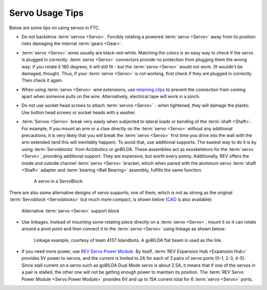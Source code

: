 ================
Servo Usage Tips
================

Below are some tips on using servos in FTC.

* Do not backdrive :term:`servos <Servo>`. Forcibly rotating a
  powered :term:`servo <Servo>` away from its position risks damaging
  the internal :term:`gears <Gear>`.
* :term:`servo <Servo>` wires usually are black-red-white.  Matching
  the colors is an easy way to check if the servo is plugged in
  correctly. :term:`servo <Servo>` connectors provide no protection
  from plugging them the wrong way: if you rotate it 180 degrees, it
  will still fit - but the :term:`servo <Servo>` would not work.  (It
  wouldn't be damaged, though). Thus, if your :term:`servo <Servo>`
  is not working, first check if they are plugged in correctly. Then
  check it again.

* When using :term:`servo <Servo>` wire extensions,
  use `retaining clips <https://www.gobilda.com/servo-connector-clip-yellow-6-pack/>`_
  to prevent the connection from coming apart when someone pulls on the wire.
  Alternatively, electrical tape will work in a pinch.

* Do not use socket head screws to attach :term:`servos <Servo>` -
  when tightened, they will damage the plastic.
  Use button head screws or socket heads with a washer.
* :term:`Servos <Servo>` break very easily when subjected to lateral
  loads or bending of the :term:`shaft <Shaft>`.  For example, if you
  mount an arm or a claw directly on the :term:`servo <Servo>` without
  any additional precautions, it is very likely that you will break
  the :term:`servo <Servo>` first time you drive into the wall with
  the arm extended (and this will inevitably happen). To avoid that,
  use additional supports.  The easiest way to do it is by using
  :term:`Servoblocks` from Actobotics or goBILDA.  These assemblies
  act as exoskeletons for the :term:`servo <Servo>`, providing
  additional support.  They are expensive, but worth every penny.
  Additionally, REV offers the inside and outside channel :term:`servo
  <Servo>` bracket, which when paired with the aluminum servo
  :term:`shaft <Shaft>` adapter and :term:`bearing <Ball Bearing>`
  assembly, fulfills the same function.

  .. figure:: images/servoblock.jpg
      :alt: servoblock

      A servo in a ServoBlock

There are also some alternative designs of servo supports; one of them, which
is not as strong as the original :term:`Servoblock <Servoblocks>` but much more
compact, is shown below (`CAD <https://myhub.autodesk360.com/ue2801558/g/shares/SH56a43QTfd62c1cd968b8829158db7626b9>`_ is also available):

.. figure:: images/compact_servo_block.png
     :alt: compact servoblock

     Alternative :term:`servo <Servo>` support block


* Use linkages. Instead of mounting some rotating piece directly on a
  :term:`servo <Servo>`, mount it so it can rotate around a pivot point
  and then connect it to the :term:`servo <Servo>` using linkage as
  shown below:

  .. figure:: images/linkage.jpg
      :alt: linkage

      Linkage example, courtesy of team 4137 Islandbots. A goBILDA flat beam
      is used as the link.

* If you need more power, use
  `REV Servo Power Module <https://www.revrobotics.com/rev-11-1144/>`_.
  By itself, :term:`REV Expansion Hub <Expansion Hub>` provides 5V power to
  servos, and the current is limited to 2A for each of 3 pairs of servo ports
  (0-1, 2-3, 4-5).
  Since stall current on a servo such as goBILDA Dual Mode servo is about 2.5A,
  it means that if one of the servos in a pair is stalled,
  the other one will not be getting enough power to maintain its position.
  The :term:`REV Servo Power Module <Servo Power Module>`
  provides 6V and up to 15A current total for 6 :term:`servo <Servo>` ports.
